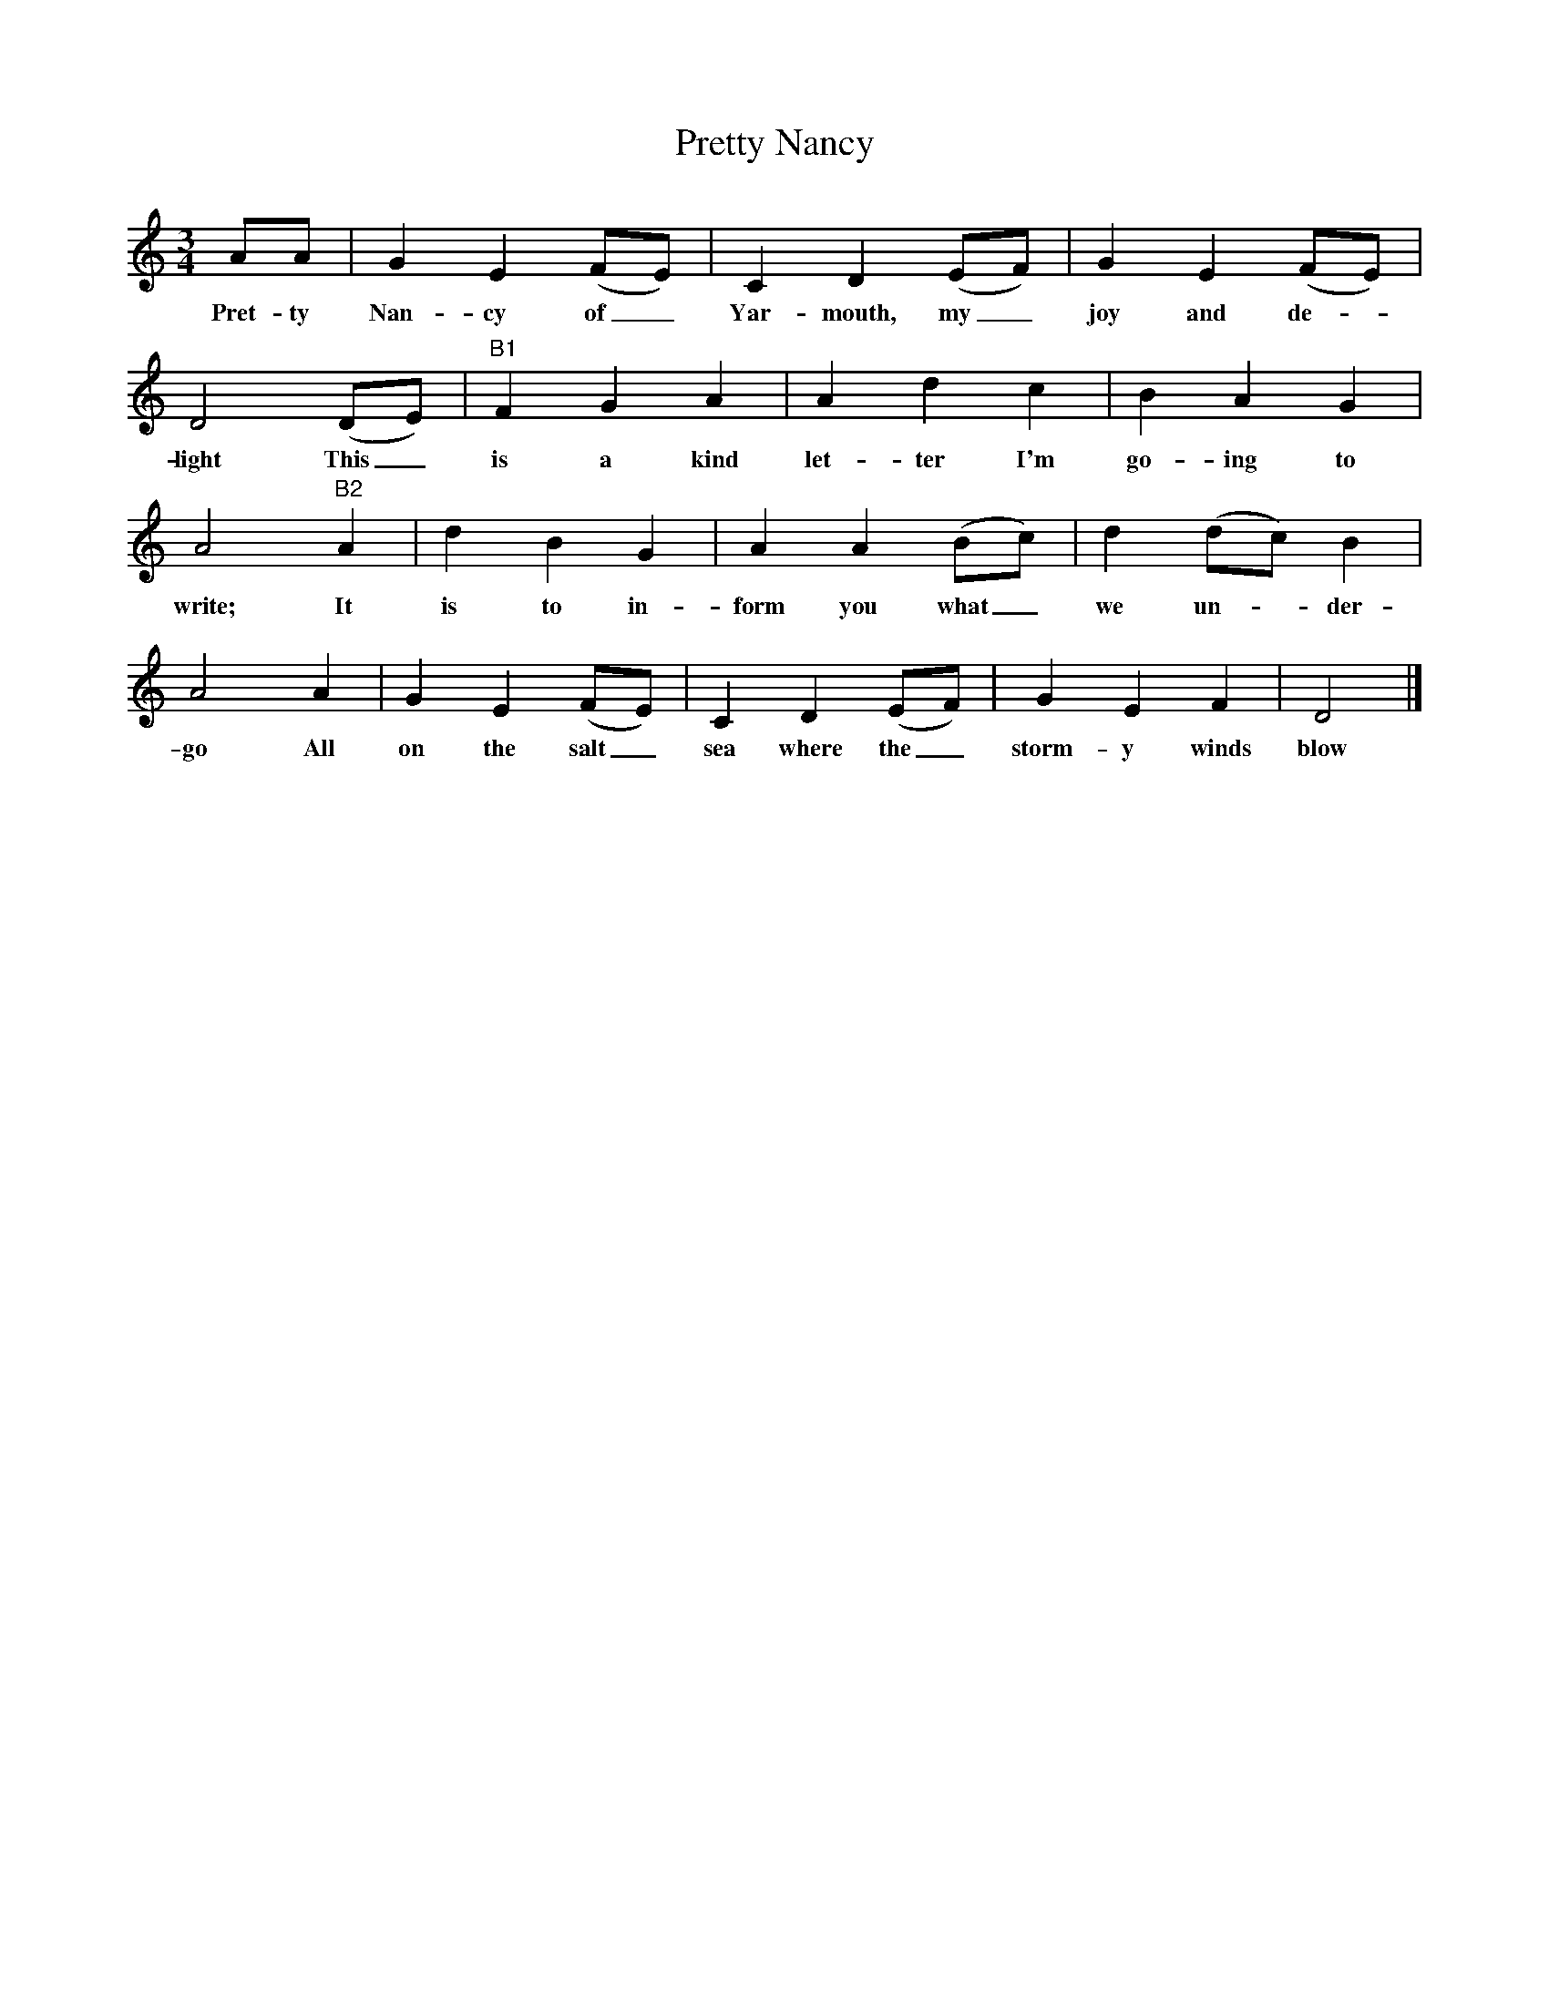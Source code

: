 X:1
T:Pretty Nancy
F:http://www.folkinfo.org/songs
B:The Foggy Dew, Ed Frank Purslow, EFDS, 1974
S:Sam Gregory and Mrs Tuck, Beaminster, Dorset, June 1906
Z:Hammond Dt 524/Dt 540
M:3/4
L:1/8
K:Am
AA |G2 E2 (FE) |C2 D2 (EF) |G2 E2 (FE) |
w:Pret-ty Nan-cy of_ Yar-mouth, my_ joy and de-*
D4 (DE) |"B1 "F2 G2 A2 |A2 d2 c2 |B2 A2 G2 |
w:light This_ is a kind let-ter I'm go-ing to
A4 "B2" A2 |d2 B2 G2 |A2 A2 (Bc) |d2 (dc) B2 |
w:write; It is to in-form you what_ we un--der-
A4 A2 |G2 E2 (FE) |C2 D2 (EF) |G2 E2 F2 | D4 |]
w:go All on the salt_ sea where the_ storm-y winds blow

